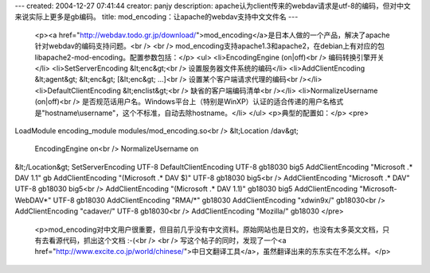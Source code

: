 ---
created: 2004-12-27 07:41:44
creator: panjy
description: apache认为client传来的webdav请求是utf-8的编码，但对中文来说实际上更多是gb编码。
title: mod_encoding：让apache的webdav支持中文文件名
---

 <p><a href="http://webdav.todo.gr.jp/download/">mod_encoding</a>是日本人做的一个产品，解决了apache针对webdav的编码支持问题。<br />
 <br />
 mod_encoding支持apache1.3和apache2，在debian上有对应的包libapache2-mod-encoding。配置参数包括：</p>
 <ul>
 <li>EncodingEngine (on|off)<br />
 编码转换引擎开关</li>
 <li>SetServerEncoding &lt;enc&gt;<br />
 设置服务器文件系统的编码</li>
 <li>AddClientEncoding &lt;agent&gt; &lt;enc&gt; [&lt;enc&gt; ...]<br />
 设置某个客户端请求代理的编码<br /></li>
 <li>DefaultClientEncoding &lt;enclist&gt;<br />
 缺省的客户端编码清单<br /></li>
 <li>NormalizeUsername (on|off)<br />
 是否规范话用户名。Windows平台上（特别是WinXP）认证的适合传递的用户名格式是"hostname\\username"，这个不标准，自动去除hostname。</li>
 </ul>
 <p>典型的配置如：</p>
 <pre>
LoadModule encoding_module modules/mod_encoding.so<br />
&lt;Location /dav&gt;
 EncodingEngine on<br />
 NormalizeUsername on
&lt;/Location&gt;
SetServerEncoding UTF-8
DefaultClientEncoding UTF-8 gb18030 big5
AddClientEncoding "Microsoft .* DAV 1.1" gb
AddClientEncoding "(Microsoft .* DAV $)" UTF-8 gb18030 big5<br />
AddClientEncoding "Microsoft .* DAV" UTF-8 gb18030 big5<br />
AddClientEncoding "(Microsoft .* DAV 1.1)" gb18030 big5
AddClientEncoding "Microsoft-WebDAV*" UTF-8 gb18030
AddClientEncoding "RMA/*" gb18030
AddClientEncoding "xdwin9x/" gb18030<br />
AddClientEncoding "cadaver/" UTF-8 gb18030<br />
AddClientEncoding "Mozilla/" gb18030
</pre>
 <p>mod_encoding对中文用户很重要，但目前几乎没有中文资料。原始网站也是日文的，也没有太多英文文档，只有去看源代码，抓出这个文档
 :-(<br />
 <br />
 写这个帖子的同时，发现了一个<a href="http://www.excite.co.jp/world/chinese/">中日文翻译工具</a>，虽然翻译出来的东东实在不怎么样。</p>
